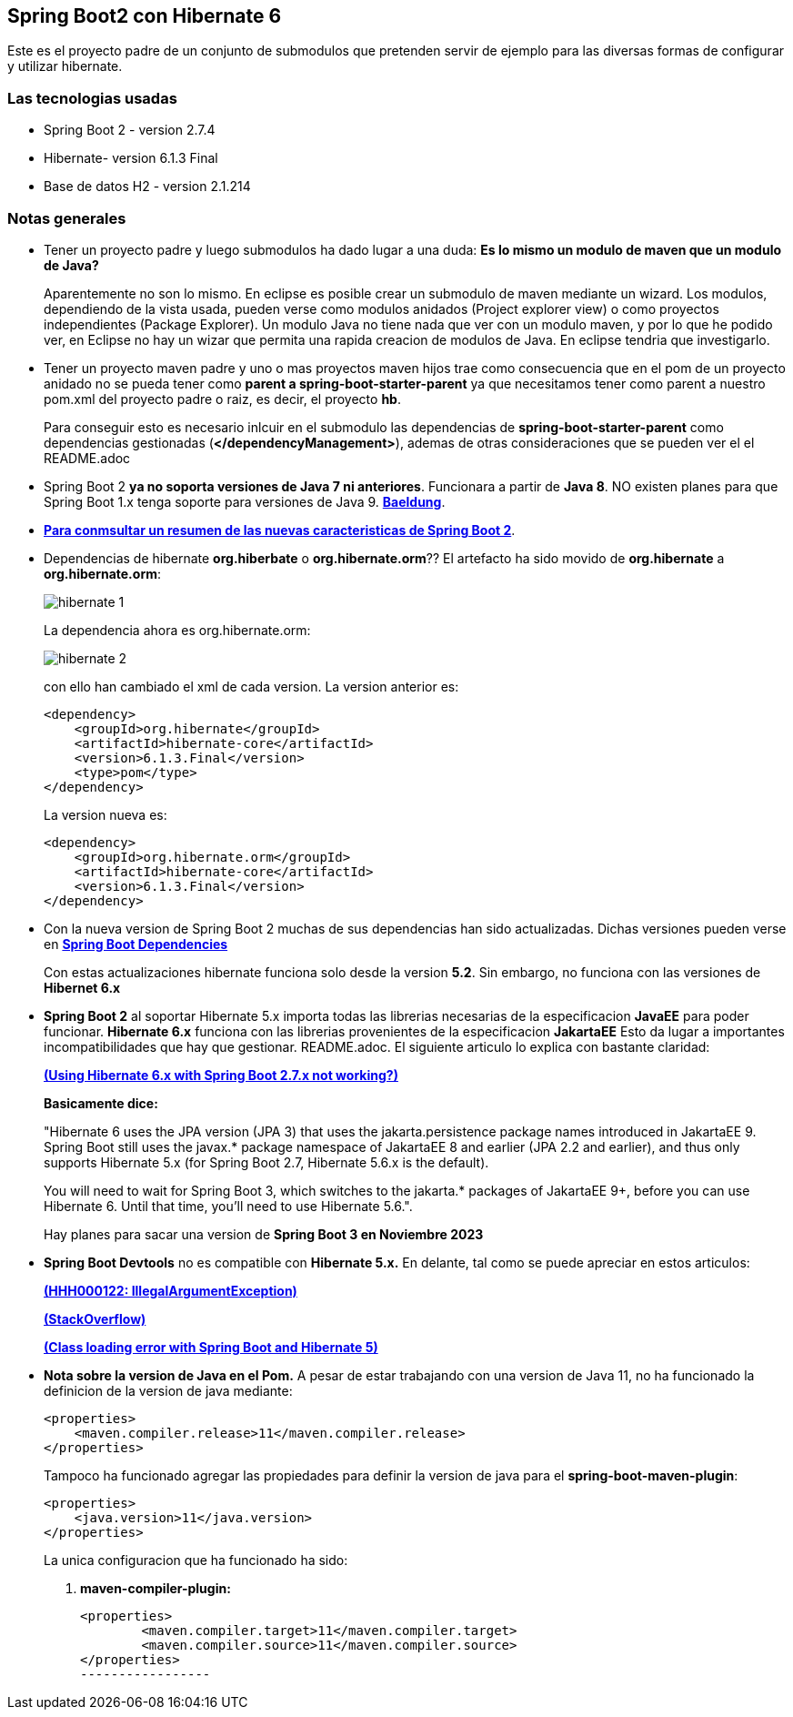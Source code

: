 Spring Boot2 con Hibernate 6
---------------------------

Este es el proyecto padre de un conjunto de submodulos que pretenden servir de ejemplo para las diversas formas de configurar y utilizar hibernate.

Las tecnologias usadas
~~~~~~~~~~~~~~~~~~~~~~
* Spring Boot 2 - version 2.7.4
* Hibernate- version 6.1.3 Final
* Base de datos H2 - version 2.1.214

Notas generales
~~~~~~~~~~~~~~~~
* Tener un proyecto padre y luego submodulos ha dado lugar a una duda: *Es lo mismo un modulo de maven que un modulo de Java?* 
+
Aparentemente no son lo mismo. En eclipse es posible crear un submodulo de maven mediante un wizard. Los modulos, dependiendo de la vista usada, pueden verse como modulos anidados (Project explorer view) o como proyectos independientes (Package Explorer). Un modulo Java no tiene nada que ver con un modulo maven, y por lo que he podido ver, en Eclipse no hay un wizar que permita una rapida creacion de modulos de Java. En eclipse tendria que investigarlo.

* Tener un proyecto maven padre y uno o mas proyectos maven hijos trae como consecuencia que en el pom de un proyecto anidado no se pueda tener como *parent a spring-boot-starter-parent* ya  que necesitamos tener como parent a nuestro pom.xml del proyecto padre o raiz, es decir, el proyecto *hb*.
+
Para conseguir esto es necesario inlcuir en el submodulo las dependencias de *spring-boot-starter-parent* como dependencias gestionadas (*</dependencyManagement>*), ademas de otras consideraciones que se pueden ver el el README.adoc 


* Spring Boot 2 *ya no soporta versiones de Java 7 ni anteriores*. Funcionara a partir de *Java 8*. NO existen planes para que Spring Boot 1.x tenga soporte para versiones de Java 9. *https://www.baeldung.com/new-spring-boot-2[Baeldung^]*.


* *https://dzone.com/articles/spring-boot-20-new-features-infrastructure-changes[Para conmsultar un resumen de las nuevas caracteristicas de Spring Boot 2]*.

* Dependencias de hibernate *org.hiberbate* o *org.hibernate.orm*?? El artefacto ha sido movido de *org.hibernate* a *org.hibernate.orm*:
+
image::hibernate-1.jpg[]
+
La dependencia ahora es org.hibernate.orm:
+
image::hibernate-2.jpg[]
+
con ello han cambiado el xml de cada version. La version anterior es:
+
[source,python]
-----------------
<dependency>
    <groupId>org.hibernate</groupId>
    <artifactId>hibernate-core</artifactId>
    <version>6.1.3.Final</version>
    <type>pom</type>
</dependency>
-----------------
+
La version nueva es: 
+
[source,python]
-----------------
<dependency>
    <groupId>org.hibernate.orm</groupId>
    <artifactId>hibernate-core</artifactId>
    <version>6.1.3.Final</version>
</dependency>
-----------------


* Con la nueva version de Spring Boot 2 muchas de sus dependencias han sido actualizadas. Dichas versiones pueden verse en *https://github.com/spring-projects/spring-boot/blob/2.0.x/spring-boot-project/spring-boot-dependencies/pom.xml[Spring Boot Dependencies^]*
+
Con estas actualizaciones hibernate funciona solo desde la version *5.2*. Sin embargo, no funciona con las versiones de *Hibernet 6.x*

* *Spring Boot 2* al soportar Hibernate 5.x importa todas las librerias necesarias de la especificacion *JavaEE* para poder funcionar. *Hibernate 6.x* funciona con las librerias provenientes de la especificacion *JakartaEE* Esto da lugar a importantes incompatibilidades que hay que gestionar. README.adoc. El siguiente articulo lo explica con bastante claridad:
+
*https://stackoverflow.com/questions/73257636/using-hibernate-6-x-with-spring-boot-2-7-x-not-working[(Using Hibernate 6.x with Spring Boot 2.7.x not working?)^]*
+
*Basicamente dice:*
+
"Hibernate 6 uses the JPA version (JPA 3) that uses the jakarta.persistence package names introduced in JakartaEE 9. Spring Boot still uses the javax.* package namespace of JakartaEE 8 and earlier (JPA 2.2 and earlier), and thus only supports Hibernate 5.x (for Spring Boot 2.7, Hibernate 5.6.x is the default).
+
You will need to wait for Spring Boot 3, which switches to the jakarta.* packages of JakartaEE 9+, before you can use Hibernate 6. Until that time, you'll need to use Hibernate 5.6.".
+
Hay planes para sacar una version de *Spring Boot 3 en Noviembre 2023*


* *Spring Boot Devtools* no es compatible con *Hibernate 5.x.* En delante, tal como se puede apreciar en estos  articulos:
+
*https://www.programmersought.com/article/24053413916/[(HHH000122: IllegalArgumentException)^]*
+
*https://stackoverflow.com/questions/28957085/hhh000122-illegalargumentexception-in-class-consumeragentaccount-getter-metho[(StackOverflow)^]*
+
*https://stackoverflow.com/questions/35416308/class-loading-error-with-spring-boot-and-hibernate-5[(Class loading error with Spring Boot and Hibernate 5)^]*

* *Nota sobre la version de Java en el Pom.* A pesar de estar trabajando con una version de Java 11, no ha funcionado la definicion de la version de java mediante:
+
[source,xml]
-------------
<properties>
    <maven.compiler.release>11</maven.compiler.release>
</properties>
-------------
+
Tampoco ha funcionado agregar las propiedades para definir la version de java para el *spring-boot-maven-plugin*:
+
[source,xml]
------------
<properties>
    <java.version>11</java.version>
</properties>
------------
+
La unica configuracion que ha funcionado ha sido:
+
. *maven-compiler-plugin:*
+
[source,xml]
-------------
<properties>
	<maven.compiler.target>11</maven.compiler.target>
	<maven.compiler.source>11</maven.compiler.source>
</properties>
-----------------	


